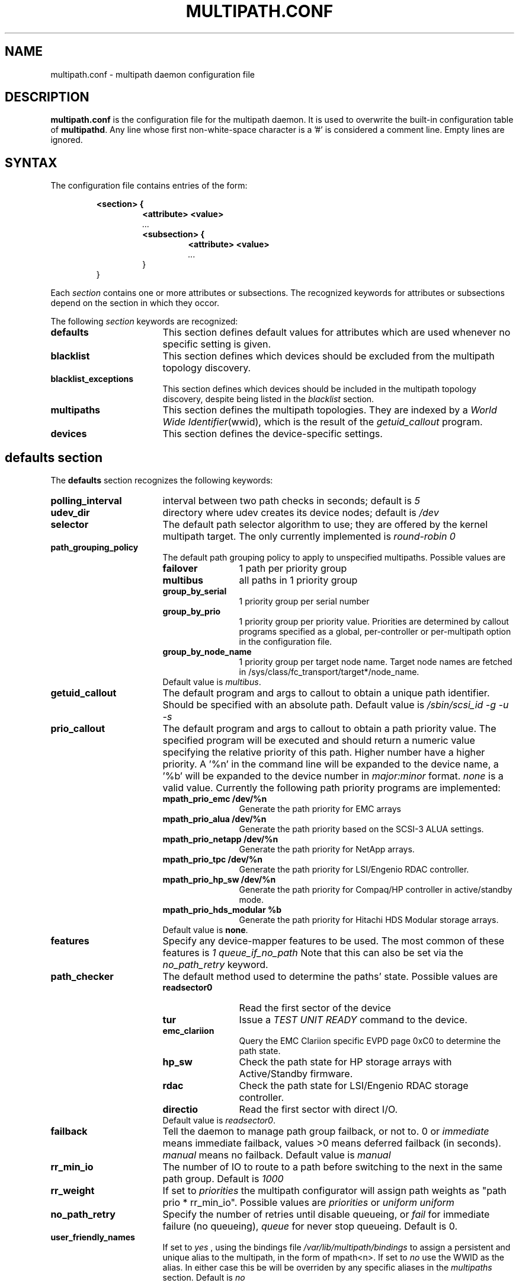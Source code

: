 .TH MULTIPATH.CONF 5 "30 November 2006"
.SH NAME
multipath.conf \- multipath daemon configuration file
.SH DESCRIPTION
.B "multipath.conf"
is the configuration file for the multipath daemon. It is used to
overwrite the built-in configuration table of \fBmultipathd\fP.
Any line whose first non-white-space character is a '#' is considered
a comment line. Empty lines are ignored.
.SH SYNTAX
The configuration file contains entries of the form:
.RS
.nf
.ft B
.sp
<section> {
.RS
.ft B
<attribute> <value>
.I "..."
.ft B
<subsection> {
.RS
.ft B
<attribute> <value>
.I "..."
.RE
}
.RE
}
.ft R
.fi
.RE
.LP
Each \fIsection\fP contains one or more attributes or subsections. The
recognized keywords for attributes or subsections depend on the
section in which they occor.
.LP
The following \fIsection\fP keywords are recognized:
.TP 17
.B defaults
This section defines default values for attributes which are used
whenever no specific setting is given.
.TP
.B blacklist
This section defines which devices should be excluded from the
multipath topology discovery.
.TP
.B blacklist_exceptions
This section defines which devices should be included in the
multipath topology discovery, despite being listed in the
.I blacklist
section.
.TP
.B multipaths
This section defines the multipath topologies. They are indexed by a
\fIWorld Wide Identifier\fR(wwid), which is the result of the
\fIgetuid_callout\fR program.
.TP
.B devices
This section defines the device-specific settings.
.RE
.LP
.SH "defaults section"
The
.B defaults
section recognizes the following keywords:
.TP 17
.B polling_interval
interval between two path checks in seconds; default is
.I 5
.TP
.B udev_dir
directory where udev creates its device nodes; default is
.I /dev
.TP
.B selector
The default path selector algorithm to use; they are offered by the
kernel multipath target. The only currently implemented is
.I "round-robin 0"
.TP
.B path_grouping_policy
The default path grouping policy to apply to unspecified
multipaths. Possible values are
.RS
.TP 12
.B failover
1 path per priority group
.TP
.B multibus
all paths in 1 priority group
.TP
.B group_by_serial
1 priority group per serial number
.TP
.B group_by_prio
1 priority group per priority value. Priorities are determined by
callout programs specified as a global, per-controller or
per-multipath option in the configuration file.
.TP
.B group_by_node_name
1 priority group per target node name. Target node names are fetched
in /sys/class/fc_transport/target*/node_name.
.TP
Default value is \fImultibus\fR.
.RE
.TP
.B getuid_callout
The default program and args to callout to obtain a unique path
identifier. Should be specified with an absolute path. Default value
is
.I /sbin/scsi_id -g -u -s
.TP
.B prio_callout
The default program and args to callout to obtain a path priority
value. The specified program will be executed and should return a
numeric value specifying the relative priority of this path. Higher
number have a higher priority. A '%n' in the command line will be expanded
to the device name, a '%b' will be expanded to the device number in
.I major:minor
format.
.I "none"
is a valid value. Currently the following path priority programs are
implemented:
.RS
.TP 12
.B mpath_prio_emc /dev/%n
Generate the path priority for EMC arrays
.TP
.B mpath_prio_alua /dev/%n
Generate the path priority based on the SCSI-3 ALUA settings.
.TP
.B mpath_prio_netapp /dev/%n
Generate the path priority for NetApp arrays.
.TP
.B mpath_prio_tpc /dev/%n
Generate the path priority for LSI/Engenio RDAC controller.
.TP
.B mpath_prio_hp_sw /dev/%n
Generate the path priority for Compaq/HP controller in
active/standby mode.
.TP
.B mpath_prio_hds_modular %b
Generate the path priority for Hitachi HDS Modular storage arrays.
.TP
Default value is \fBnone\fR.
.RE
.TP
.B features
Specify any device-mapper features to be used. The most common of
these features is
.I "1 queue_if_no_path" 
Note that this can also be set via the
.I no_path_retry
keyword.
.TP
.B path_checker
The default method used to determine the paths' state. Possible values
are
.RS
.TP 12
.B readsector0
Read the first sector of the device
.TP
.B tur
Issue a
.I TEST UNIT READY
command to the device.
.TP
.B emc_clariion
Query the EMC Clariion specific EVPD page 0xC0 to determine the path
state.
.TP
.B hp_sw
Check the path state for HP storage arrays with Active/Standby firmware.
.TP
.B rdac
Check the path state for LSI/Engenio RDAC storage controller.
.TP
.B directio
Read the first sector with direct I/O.
.TP
Default value is \fIreadsector0\fR.
.RE
.TP
.B failback
Tell the daemon to manage path group failback, or not to. 0 or
.I immediate
means immediate failback, values >0 means deferred failback (in
seconds).
.I manual
means no failback. Default value is
.I manual
.TP
.B  rr_min_io
The number of IO to route to a path before switching to the next in
the same path group. Default is
.I 1000
.TP
.B rr_weight
If set to \fIpriorities\fR the multipath configurator will assign
path weights as "path prio * rr_min_io". Possible values are
.I priorities
or
.I uniform
. Default is
.I uniform
.TP
.B no_path_retry
Specify the number of retries until disable queueing, or
.I fail
for immediate failure (no queueing),
.I queue
for never stop queueing. Default is 0.
.TP
.B user_friendly_names
If set to 
.I yes
, using the bindings file
.I /var/lib/multipath/bindings
to assign a persistent and unique alias to the multipath, in the form of mpath<n>.
If set to 
.I no
use the WWID as the alias. In either case this be will
be overriden by any specific aliases in the \fImultipaths\fR section.
Default is
.I no
.
.SH "blacklist section"
The
.I blacklist
section is used to exclude specific device from inclusion in the
multipath topology. It is most commonly used to exclude local disks or
LUNs for the array controller.
.LP
The following keywords are recognized:
.TP 17
.B wwid
The \fIWorld Wide Identification\fR of a device.
.TP
.B devnode
Regular expression of the device nodes to be excluded.
.TP
.B device
Subsection for the device description. This subsection recognizes the
.I vendor
and
.I product
keywords. For a full description of these keywords please see the
.I devices
section description.
.SH "blacklist_exceptions section"
The
.I blacklist_exceptions
section is used to revert the actions of the
.I blacklist
section, ie to include specific device in the
multipath topology. This allows to selectively include devices which
would normally be excluded via the
.I blacklist
section.
.LP
The following keywords are recognized:
.TP 17
.B wwid
The \fIWorld Wide Identification\fR of a device.
.TP
.B devnode
Regular expression of the device nodes to be excluded.
.TP
.B device
Subsection for the device description. This subsection recognizes the
.I vendor
and
.I product
keywords. For a full description of these keywords please see the
.I devices
section description.
.SH "multipaths section"
The only recognized attribute for the
.B multipaths
section is the
.I multipath
subsection.
.LP
The
.B multipath
subsection recognizes the following attributes:
.TP 17
.B wwid
Index of the container. Mandatory for this subsection.
.TP
.B alias
(Optional) symbolic name for the multipath map.
.LP
The following attributes are optional; if not set the default values
are taken from the
.I defaults
section:
.sp 1
.PD .1v
.RS
.TP 18
.B path_grouping_policy
.TP
.B path_checker
.TP
.B path_selector
.TP
.B failback
.TP
.B no_path_retry
.TP
.B rr_min_io
.RE
.PD
.LP
.SH "devices section"
The only recognized attribute for the
.B devices
section is the
.I device
subsection.
.LP
The
.I device
subsection recognizes the following attributes:
.TP 17
.B vendor
(Mandatory) Vendor identifier
.TP
.B product
(Mandatory) Product identifier
.TP
.B product_blacklist
Product strings to blacklist for this vendor
.TP
.B hardware_handler
(Optional) The hardware handler to use for this device type.
The following hardware handler are implemented:
.RS
.TP 12
.B 1 emc
Hardware handler for EMC storage arrays.
.RE
.LP
The following attributes are optional; if not set the default values
are taken from the
.I defaults
section:
.sp 1
.PD .1v
.RS
.TP 18
.B path_grouping_policy
.TP
.B getuid_callout
.TP
.B path_selector
.TP
.B path_checker
.TP
.B features
.TP
.B prio_callout
.TP
.B failback
.TP
.B rr_weight
.TP
.B no_path_retry
.TP
.B rr_min_io
.RE
.PD
.LP
.SH "SEE ALSO"
.BR udev (8),
.BR dmsetup (8)
.BR multipath (8)
.BR multipathd (8)
.SH AUTHORS
.B multipath
was developed by Christophe Varoqui, <christophe.varoqui@free.fr> and others.
